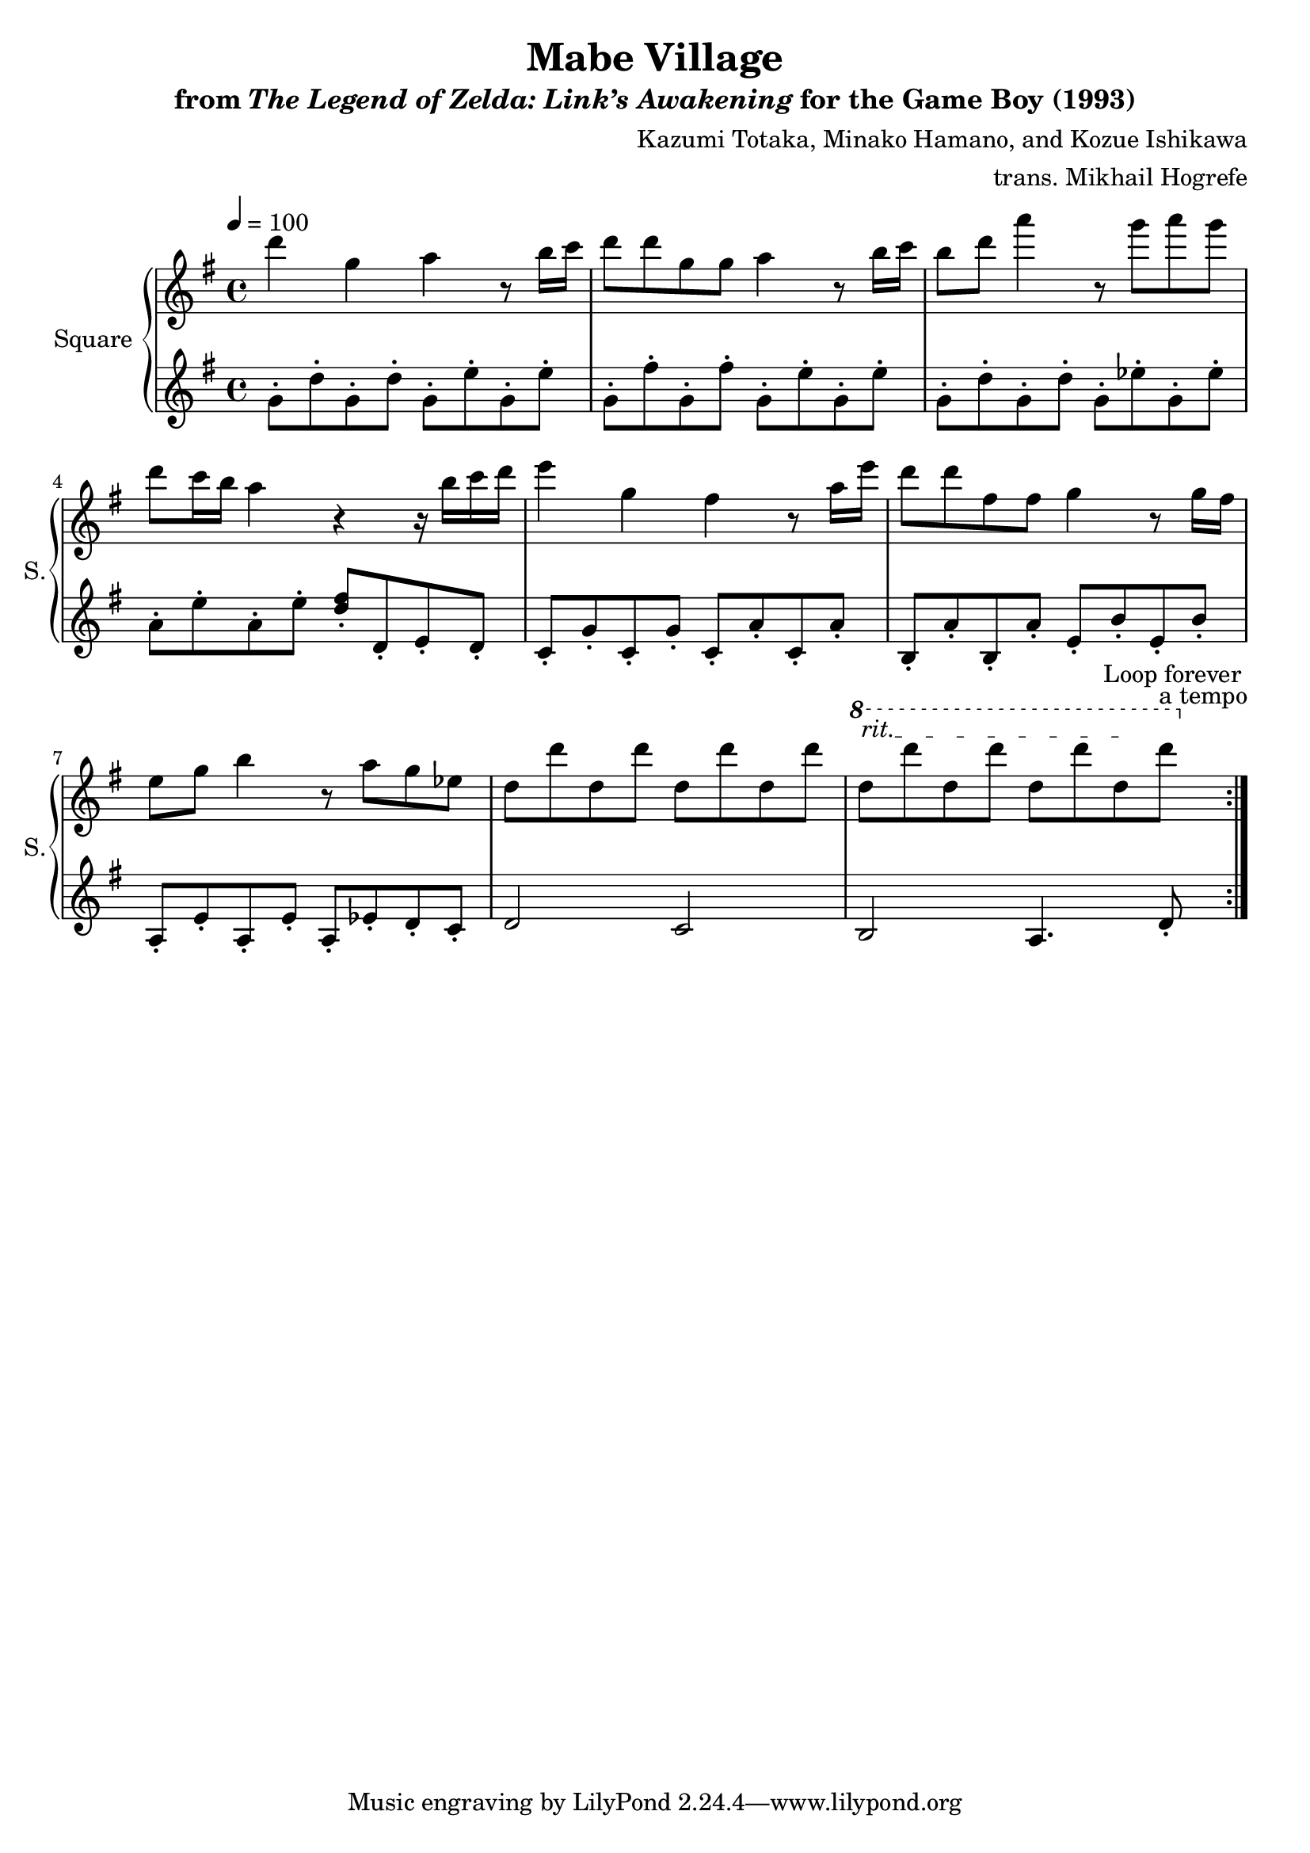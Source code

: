 \version "2.22.0"

smaller = {
    \set fontSize = #-3
    \override Stem #'length-fraction = #0.56
    \override Beam #'thickness = #0.2688
    \override Beam #'length-fraction = #0.56
}

\book {
    \header {
        title = "Mabe Village"
        subtitle = \markup { "from" {\italic "The Legend of Zelda: Link’s Awakening"} "for the Game Boy (1993)" }
        composer = "Kazumi Totaka, Minako Hamano, and Kozue Ishikawa"
        arranger = "trans. Mikhail Hogrefe"
    }

    \score {
        {
            \new GrandStaff <<
                \set GrandStaff.instrumentName = "Square"
                \set GrandStaff.shortInstrumentName = "S."
                \new Staff \relative c''' {      
\key g \major
\tempo 4 = 100
                \repeat volta 2 {
d4 g, a r8 b16 c |
d8 d g, g a4 r8 b16 c |
b8 d a'4 r8 g a g |
d8 c16 b a4 r r16 b c d |
e4 g, fis r8 a16 e' |
d8 d fis, fis g4 r8 g16 fis |
e8 g b4 r8 a g ees |
d8 d' d, d' d, d' d, d' |
\ottava #1
\override TextSpanner.bound-details.left.text = "rit."
d8\startTextSpan d' d, d' d, d' d,\stopTextSpan d'^\markup{"a tempo"} |
                }
\once \override Score.RehearsalMark.self-alignment-X = #RIGHT
\mark \markup { \fontsize #-2 "Loop forever" }
                }

                \new Staff \relative c'' {                 
\key g \major
g8-. d'-. g,-. d'-. g,-. e'-. g,-. e'-. |
g,8-. fis'-. g,-. fis'-. g,-. e'-. g,-. e'-. |
g,8-. d'-. g,-. d'-. g,-. ees'-. g,-. ees'-. |
a,8-. e'-. a,-. e'-. <d fis>-. d,-. e-. d-. |
c8-. g'-. c,-. g'-. c,-. a'-. c,-. a'-. |
b,8-. a'-. b,-. a'-. e-. b'-. e,-. b'-. |
a,8-. e'-. a,-. e'-. a,-. ees'-. d-. c-. |
d2 c |
b2 a4. d8-. |
                }
            >>
        }
        \layout {
            \context {
                \Staff
                \RemoveEmptyStaves
            }
            \context {
                \DrumStaff
                \RemoveEmptyStaves
            }
        }
    }
}
